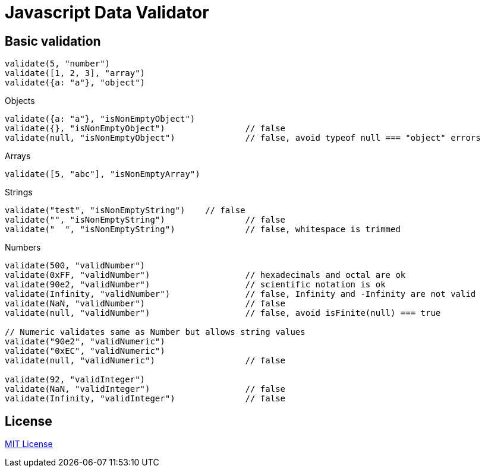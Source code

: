 
Javascript Data Validator
========================

Basic validation
---------------

----
validate(5, "number")
validate([1, 2, 3], "array")
validate({a: "a"}, "object")
----

.Composite validation

.Objects
----
validate({a: "a"}, "isNonEmptyObject")
validate({}, "isNonEmptyObject")		// false
validate(null, "isNonEmptyObject")		// false, avoid typeof null === "object" errors
----

.Arrays
----
validate([5, "abc"], "isNonEmptyArray")
----

.Strings
----
validate("test", "isNonEmptyString")	// false
validate("", "isNonEmptyString")		// false
validate("  ", "isNonEmptyString")		// false, whitespace is trimmed
----

.Numbers
----
validate(500, "validNumber")
validate(0xFF, "validNumber")			// hexadecimals and octal are ok
validate(90e2, "validNumber")			// scientific notation is ok
validate(Infinity, "validNumber")		// false, Infinity and -Infinity are not valid
validate(NaN, "validNumber")			// false
validate(null, "validNumber")			// false, avoid isFinite(null) === true

// Numeric validates same as Number but allows string values
validate("90e2", "validNumeric")
validate("0xEC", "validNumeric")
validate(null, "validNumeric")			// false

validate(92, "validInteger")
validate(NaN, "validInteger")			// false
validate(Infinity, "validInteger")		// false
----


License
------
http://opensource.org/licenses/MIT[MIT License]
